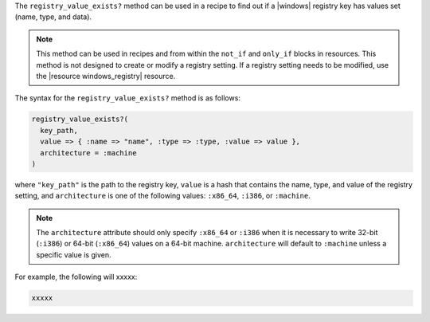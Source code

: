 .. The contents of this file are included in multiple topics.
.. This file should not be changed in a way that hinders its ability to appear in multiple documentation sets.

The ``registry_value_exists?`` method can be used in a recipe to find out if a |windows| registry key has values set (name, type, and data).  

.. note:: This method can be used in recipes and from within the ``not_if`` and ``only_if`` blocks in resources. This method is not designed to create or modify a registry setting. If a registry setting needs to be modified, use the |resource windows_registry| resource.

The syntax for the ``registry_value_exists?`` method is as follows:

.. code-block:: ruby

   registry_value_exists?(
     key_path, 
     value => { :name => "name", :type => :type, :value => value }, 
     architecture = :machine
   )

where ``"key_path"`` is the path to the registry key, ``value`` is a hash that contains the name, type, and value of the registry setting, and ``architecture`` is one of the following values: ``:x86_64``, ``:i386``, or ``:machine``. 

.. note:: The ``architecture`` attribute should only specify ``:x86_64`` or ``:i386`` when it is necessary to write 32-bit (``:i386``) or 64-bit (``:x86_64``) values on a 64-bit machine. ``architecture`` will default to ``:machine`` unless a specific value is given.

For example, the following will xxxxx:

.. code-block:: ruby

   xxxxx




